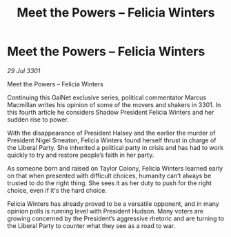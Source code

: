 :PROPERTIES:
:ID:       386aa02f-3b1d-470f-ace1-f698647fbe89
:END:
#+title: Meet the Powers – Felicia Winters
#+filetags: :galnet:

* Meet the Powers – Felicia Winters

/29 Jul 3301/

Meet the Powers – Felicia Winters 
 
Continuing this GalNet exclusive series, political commentator Marcus Macmillan writes his opinion of some of the movers and shakers in 3301. In this fourth article he considers Shadow President Felicia Winters and her sudden rise to power. 

With the disappearance of President Halsey and the earlier the murder of President Nigel Smeaton, Felicia Winters found herself thrust in charge of the Liberal Party. She inherited a political party in crisis and has had to work quickly to try and restore people’s faith in her party. 

As someone born and raised on Taylor Colony, Felicia Winters learned early on that when presented with difficult choices, humanity can’t always be trusted to do the right thing. She sees it as her duty to push for the right choice, even if it's the hard choice. 

Felicia Winters has already proved to be a versatile opponent, and in many opinion polls is running level with President Hudson. Many voters are growing concerned by the President’s aggressive rhetoric and are turning to the Liberal Party to counter what they see as a road to war.
